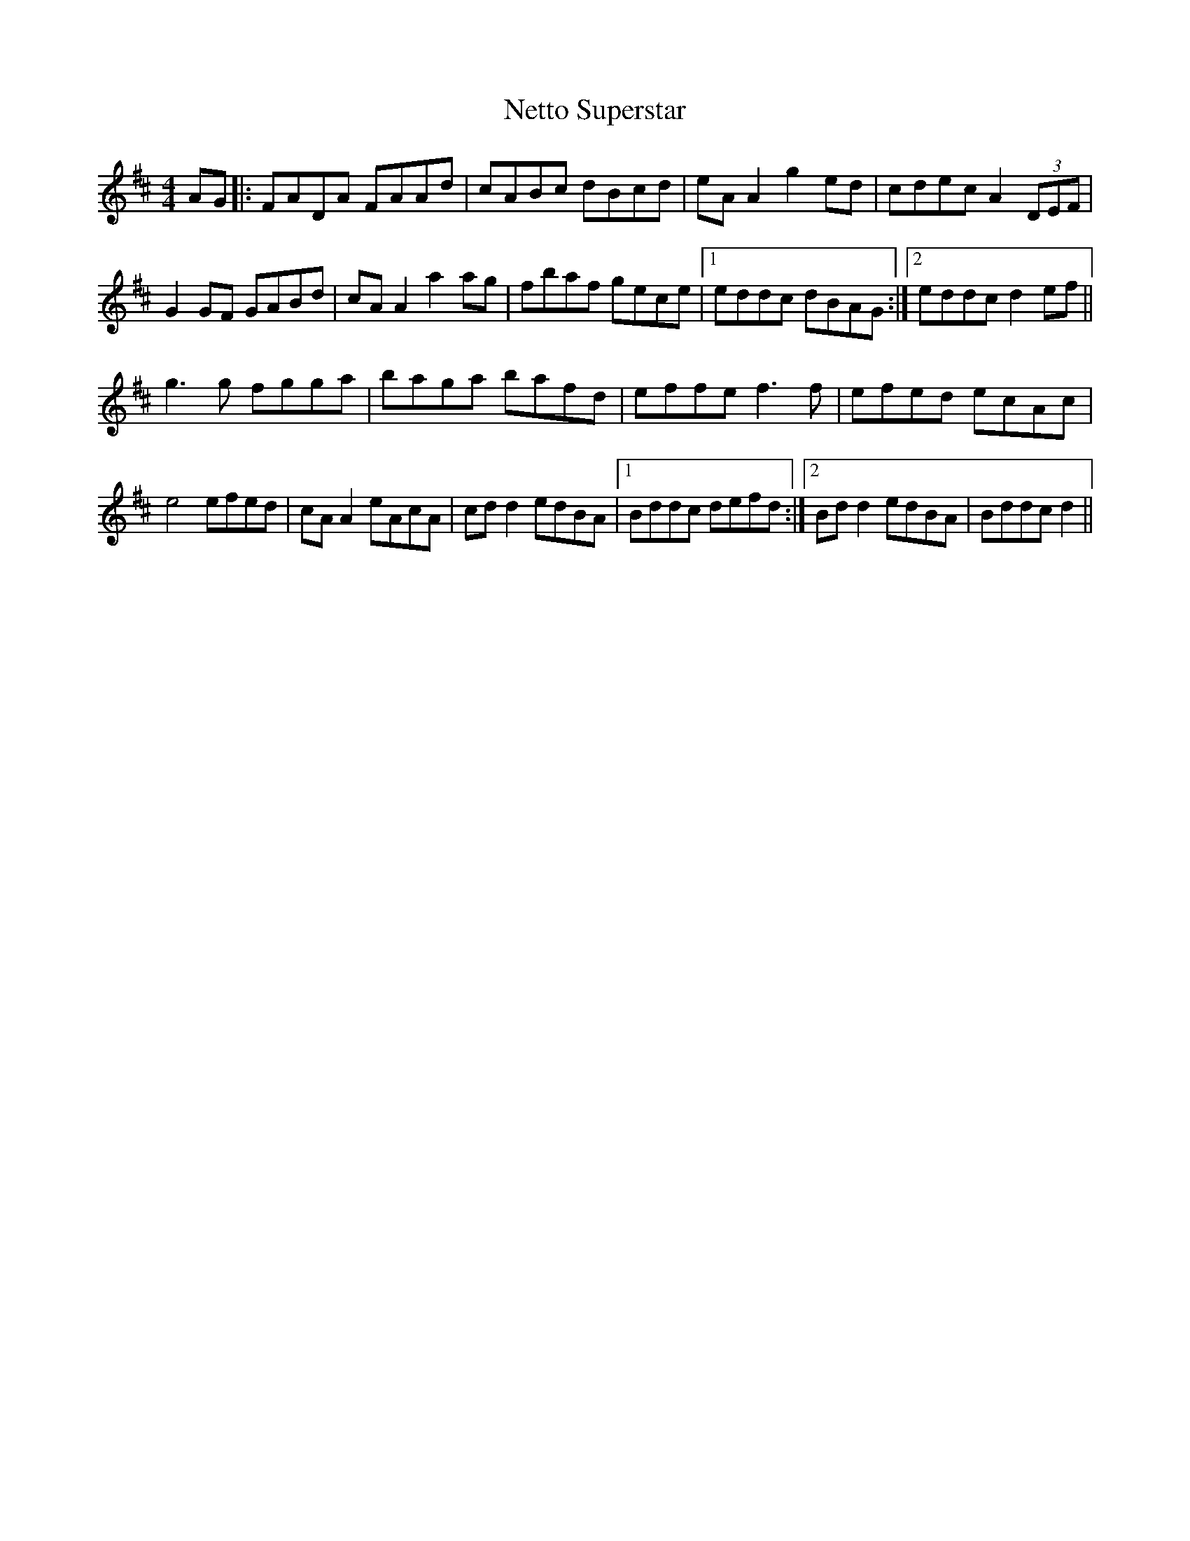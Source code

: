 X: 29146
T: Netto Superstar
R: reel
M: 4/4
K: Dmajor
AG|:FADA FAAd|cABc dBcd|eA A2 g2 ed|cdec A2 (3DEF|
G2 GF GABd|cA A2 a2 ag|fbaf gece|1 eddc dBAG:|2 eddc d2 ef||
g3 g fgga|baga bafd|effe f3 f|efed ecAc|
e4 efed|cA A2 eAcA|cd d2 edBA|1 Bddc defd:|2 Bd d2 edBA|Bddc d2||

